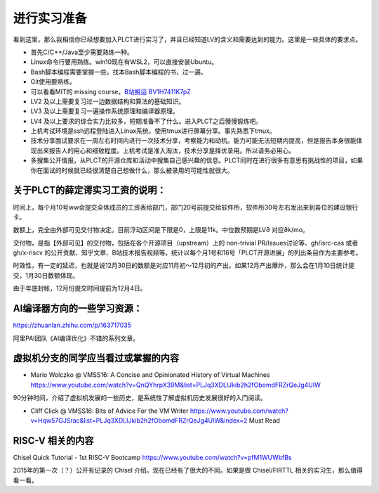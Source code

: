 =======================================
进行实习准备
=======================================

看到这里，那么我相信你已经想要加入PLCT进行实习了，并且已经知道LV的含义和需要达到的能力。这里是一些具体的要求点。

* 首先C/C++/Java至少需要熟练一种。
* Linux命令行要用熟练。win10现在有WSL2，可以直接安装Ubuntu。
* Bash脚本编程需要掌握一些。找本Bash脚本编程的书，过一遍。
* Git使用要熟练。
* 可以看看MIT的 missing course，`B站搬运 BV1H7411K7pZ <https://www.bilibili.com/video/BV1H7411K7pZ>`_
* LV2 及以上需要复习过一边数据结构和算法的基础知识。
* LV3 及以上需要复习一遍操作系统原理和编译器原理。
* LV4 及以上要求的综合实力比较多，短期准备不了什么。进入PLCT之后慢慢锻炼吧。
* 上机考试环境是ssh远程登陆进入Linux系统，使用tmux进行屏幕分享。事先熟悉下tmux。
* 技术分享面试要求在一周左右时间内进行一次技术分享，考察能力和动机。能力可能无法短期内提高，但是报告本身很能体现出来报告人的用心和细致程度。上机考试是准入淘汰，技术分享是择优录用。所以请务必用心。
* 多搜集公开情报，从PLCT的开源仓库和活动中搜集自己感兴趣的信息。PLCT同时在进行很多有意思有挑战性的项目，如果你在面试的时候就已经很清楚自己想做什么，那么被录用的可能性就很大。



关于PLCT的薛定谔实习工资的说明：
=======================================

时间上，每个月10号ww会提交全体成员的工资表给部门，部门20号前提交给软件所，软件所30号左右发出来到各位的建设银行卡。

数额上，完全由外部可见交付物决定。目前浮动区间是下限是0，上限是11k。中位数预期是LV∂ 对应∂k/mo。

交付物，是指【外部可见】的交付物，包括在各个开源项目（upstream）上的 non-trivial PR/Issues讨论等、gh/isrc-cas 或者 gh/x-riscv 的公开贡献、知乎文章、B站技术报告视频等。统计以每个月1号和16号「PLCT开源进展」的列出条目作为主要参考。

时效性，有一定的延迟，也就是说12月30日的数额是对应11月初～12月初的产出。如果12月产出爆炸，那么会在1月10日统计提交，1月30日数额体现。

由于年底封帐，12月份提交时间提前为12月4日。


AI编译器方向的一些学习资源：
================================================

https://zhuanlan.zhihu.com/p/163717035

阿里PAI团队《AI编译优化》不错的系列文章。

虚拟机分支的同学应当看过或掌握的内容
================================================

* Mario Wolczko @ VMSS16: A Concise and Opinionated History of Virtual Machines
  https://www.youtube.com/watch?v=QnQYhrpX39M&list=PLJq3XDLIJkib2h2fObomdFRZrQeJg4UIW

90分钟时间，介绍了虚拟机发展的一些历史，是系统性了解虚拟机历史发展很好的入门阅读。


* Cliff Click @ VMSS16: Bits of Advice For the VM Writer
  https://www.youtube.com/watch?v=Hqw57GJSrac&list=PLJq3XDLIJkib2h2fObomdFRZrQeJg4UIW&index=2
  Must Read

RISC-V 相关的内容
================================================

Chisel Quick Tutorial - 1st RISC-V Bootcamp
https://www.youtube.com/watch?v=pfM1WUWbfBs

2015年的第一次（？）公开有记录的 Chisel 介绍。现在已经有了很大的不同。如果是做 Chisel/FIRTTL 相关的实习生，那么值得看一看。
